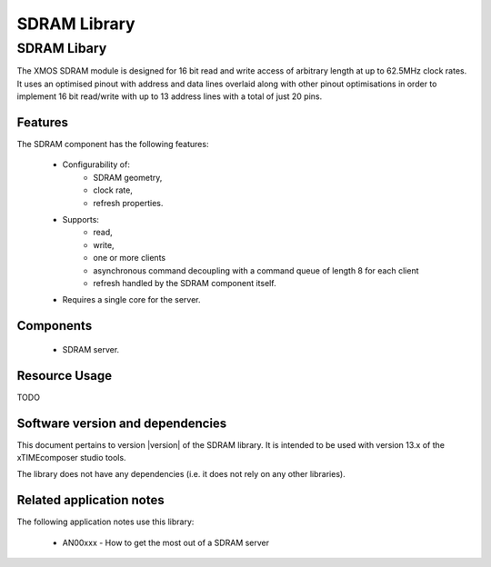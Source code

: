 SDRAM Library
===========

SDRAM Libary
-----------

The XMOS SDRAM module is designed for 16 bit read and write access of 
arbitrary length at up to 62.5MHz clock rates. It uses an optimised 
pinout with address and data lines overlaid along with other pinout 
optimisations in order to implement 16 bit read/write with up to 13 
address lines with a total of just 20 pins.

Features
........

The SDRAM component has the following features:

  * Configurability of:
     * SDRAM geometry,
     * clock rate,
     * refresh properties.
  * Supports:
     * read,
     * write,
     * one or more clients
     * asynchronous command decoupling with a command queue of length 8 for each client
     * refresh handled by the SDRAM component itself.
  * Requires a single core for the server.

Components
...........

 * SDRAM server.
 
Resource Usage
..............

TODO

Software version and dependencies
.................................

This document pertains to version |version| of the SDRAM library. It is
intended to be used with version 13.x of the xTIMEcomposer studio tools.

The library does not have any dependencies (i.e. it does not rely on any
other libraries).

Related application notes
.........................

The following application notes use this library:

  * AN00xxx - How to get the most out of a SDRAM server

